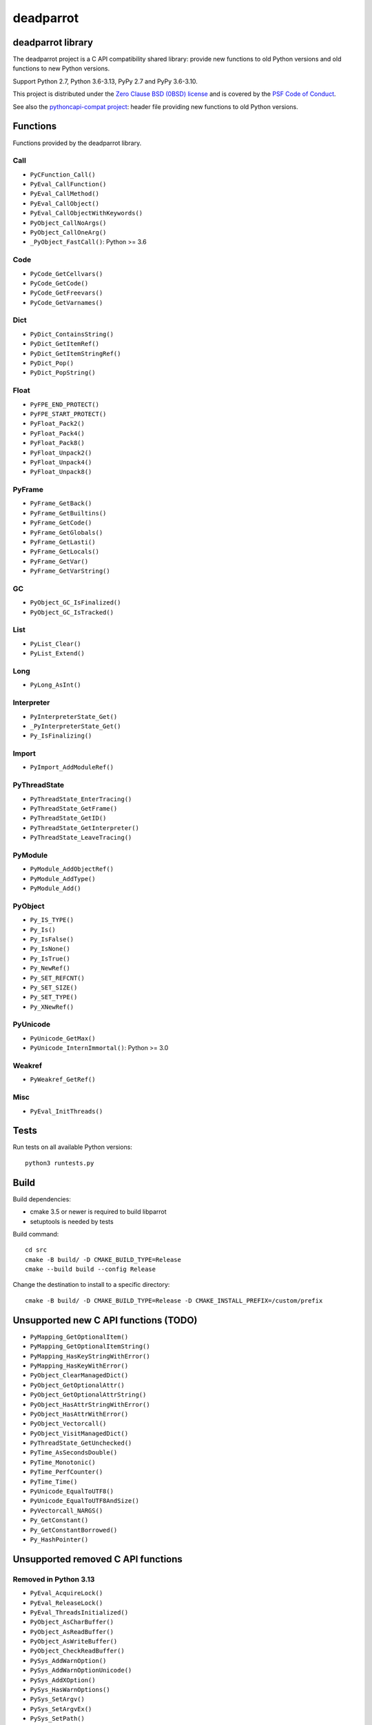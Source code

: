 ++++++++++
deadparrot
++++++++++

deadparrot library
==================

The deadparrot project is a C API compatibility shared library: provide new
functions to old Python versions and old functions to new Python versions.

Support Python 2.7, Python 3.6-3.13, PyPy 2.7 and PyPy 3.6-3.10.

This project is distributed under the `Zero Clause BSD (0BSD) license
<https://opensource.org/licenses/0BSD>`_ and is covered by the `PSF Code of
Conduct <https://www.python.org/psf/codeofconduct/>`_.

See also the `pythoncapi-compat project
<https://pythoncapi-compat.readthedocs.io/>`_: header file providing new
functions to old Python versions.


Functions
=========

Functions provided by the deadparrot library.

Call
----

* ``PyCFunction_Call()``
* ``PyEval_CallFunction()``
* ``PyEval_CallMethod()``
* ``PyEval_CallObject()``
* ``PyEval_CallObjectWithKeywords()``
* ``PyObject_CallNoArgs()``
* ``PyObject_CallOneArg()``
* ``_PyObject_FastCall()``: Python >= 3.6

Code
----

* ``PyCode_GetCellvars()``
* ``PyCode_GetCode()``
* ``PyCode_GetFreevars()``
* ``PyCode_GetVarnames()``

Dict
----

* ``PyDict_ContainsString()``
* ``PyDict_GetItemRef()``
* ``PyDict_GetItemStringRef()``
* ``PyDict_Pop()``
* ``PyDict_PopString()``

Float
-----

* ``PyFPE_END_PROTECT()``
* ``PyFPE_START_PROTECT()``
* ``PyFloat_Pack2()``
* ``PyFloat_Pack4()``
* ``PyFloat_Pack8()``
* ``PyFloat_Unpack2()``
* ``PyFloat_Unpack4()``
* ``PyFloat_Unpack8()``

PyFrame
-------

* ``PyFrame_GetBack()``
* ``PyFrame_GetBuiltins()``
* ``PyFrame_GetCode()``
* ``PyFrame_GetGlobals()``
* ``PyFrame_GetLasti()``
* ``PyFrame_GetLocals()``
* ``PyFrame_GetVar()``
* ``PyFrame_GetVarString()``

GC
--

* ``PyObject_GC_IsFinalized()``
* ``PyObject_GC_IsTracked()``

List
----

* ``PyList_Clear()``
* ``PyList_Extend()``

Long
----

* ``PyLong_AsInt()``

Interpreter
-----------

* ``PyInterpreterState_Get()``
* ``_PyInterpreterState_Get()``
* ``Py_IsFinalizing()``

Import
------

* ``PyImport_AddModuleRef()``

PyThreadState
-------------

* ``PyThreadState_EnterTracing()``
* ``PyThreadState_GetFrame()``
* ``PyThreadState_GetID()``
* ``PyThreadState_GetInterpreter()``
* ``PyThreadState_LeaveTracing()``

PyModule
--------

* ``PyModule_AddObjectRef()``
* ``PyModule_AddType()``
* ``PyModule_Add()``

PyObject
--------

* ``Py_IS_TYPE()``
* ``Py_Is()``
* ``Py_IsFalse()``
* ``Py_IsNone()``
* ``Py_IsTrue()``
* ``Py_NewRef()``
* ``Py_SET_REFCNT()``
* ``Py_SET_SIZE()``
* ``Py_SET_TYPE()``
* ``Py_XNewRef()``

PyUnicode
---------

* ``PyUnicode_GetMax()``
* ``PyUnicode_InternImmortal()``: Python >= 3.0

Weakref
-------

* ``PyWeakref_GetRef()``

Misc
----

* ``PyEval_InitThreads()``

Tests
=====

Run tests on all available Python versions::

    python3 runtests.py


Build
=====

Build dependencies:

* cmake 3.5 or newer is required to build libparrot
* setuptools is needed by tests

Build command::

    cd src
    cmake -B build/ -D CMAKE_BUILD_TYPE=Release
    cmake --build build --config Release

Change the destination to install to a specific directory::

    cmake -B build/ -D CMAKE_BUILD_TYPE=Release -D CMAKE_INSTALL_PREFIX=/custom/prefix


Unsupported new C API functions (TODO)
======================================

* ``PyMapping_GetOptionalItem()``
* ``PyMapping_GetOptionalItemString()``
* ``PyMapping_HasKeyStringWithError()``
* ``PyMapping_HasKeyWithError()``
* ``PyObject_ClearManagedDict()``
* ``PyObject_GetOptionalAttr()``
* ``PyObject_GetOptionalAttrString()``
* ``PyObject_HasAttrStringWithError()``
* ``PyObject_HasAttrWithError()``
* ``PyObject_Vectorcall()``
* ``PyObject_VisitManagedDict()``
* ``PyThreadState_GetUnchecked()``
* ``PyTime_AsSecondsDouble()``
* ``PyTime_Monotonic()``
* ``PyTime_PerfCounter()``
* ``PyTime_Time()``
* ``PyUnicode_EqualToUTF8()``
* ``PyUnicode_EqualToUTF8AndSize()``
* ``PyVectorcall_NARGS()``
* ``Py_GetConstant()``
* ``Py_GetConstantBorrowed()``
* ``Py_HashPointer()``


Unsupported removed C API functions
===================================

Removed in Python 3.13
----------------------

* ``PyEval_AcquireLock()``
* ``PyEval_ReleaseLock()``
* ``PyEval_ThreadsInitialized()``
* ``PyObject_AsCharBuffer()``
* ``PyObject_AsReadBuffer()``
* ``PyObject_AsWriteBuffer()``
* ``PyObject_CheckReadBuffer()``
* ``PySys_AddWarnOption()``
* ``PySys_AddWarnOptionUnicode()``
* ``PySys_AddXOption()``
* ``PySys_HasWarnOptions()``
* ``PySys_SetArgv()``
* ``PySys_SetArgvEx()``
* ``PySys_SetPath()``
* ``Py_SetPath()``
* ``Py_SetProgramName()``
* ``Py_SetPythonHome()``
* ``Py_SetStandardStreamEncoding()``
* ``Py_TRASHCAN_SAFE_BEGIN``
* ``Py_TRASHCAN_SAFE_END``
* ``_Py_SetProgramFullPath()``

Removed in Python 3.12
----------------------

* ``PyUnicode_AS_DATA()``
* ``PyUnicode_AS_UNICODE()``
* ``PyUnicode_AsUnicode()``
* ``PyUnicode_AsUnicodeAndSize()``
* ``PyUnicode_FromUnicode()``
* ``PyUnicode_GET_DATA_SIZE()``
* ``PyUnicode_GET_SIZE()``
* ``PyUnicode_GetSize()``
* ``PyUnicode_WCHAR_KIND()``

Removed in Python 3.11
----------------------

* ``HAVE_PY_SET_53BIT_PRECISION``
* ``PyFrame_BlockPop()``
* ``PyFrame_BlockSetup()``
* ``PyHeapType_GET_MEMBERS()``
* ``PyUnicode_Encode()``
* ``PyUnicode_EncodeASCII()``
* ``PyUnicode_EncodeCharmap()``
* ``PyUnicode_EncodeDecimal()``
* ``PyUnicode_EncodeLatin1()``
* ``PyUnicode_EncodeRawUnicodeEscape()``
* ``PyUnicode_EncodeUTF16()``
* ``PyUnicode_EncodeUTF32()``
* ``PyUnicode_EncodeUTF7()``
* ``PyUnicode_EncodeUTF8()``
* ``PyUnicode_EncodeUnicodeEscape()``
* ``PyUnicode_TransformDecimalToASCII()``
* ``PyUnicode_TranslateCharmap()``
* ``Py_ADJUST_ERANGE1()``
* ``Py_ADJUST_ERANGE2()``
* ``Py_FORCE_DOUBLE()``
* ``Py_OVERFLOWED()``
* ``Py_SET_ERANGE_IF_OVERFLOW()``
* ``Py_SET_ERRNO_ON_MATH_ERROR()``
* ``Py_UNICODE_COPY()``
* ``Py_UNICODE_FILL()``

Removed in Python 3.10
----------------------

* ``PyAST_Compile()``
* ``PyAST_CompileEx()``
* ``PyAST_CompileObject()``
* ``PyAST_Validate()``
* ``PyArena_AddPyObject()``
* ``PyArena_Free()``
* ``PyArena_Malloc()``
* ``PyArena_New()``
* ``PyFuture_FromAST()``
* ``PyFuture_FromASTObject()``
* ``PyLong_FromUnicode()``
* ``PyOS_InitInterrupts()``
* ``PyParser_ASTFromFile()``
* ``PyParser_ASTFromFileObject()``
* ``PyParser_ASTFromFilename()``
* ``PyParser_ASTFromString()``
* ``PyParser_ASTFromStringObject()``
* ``PyST_GetScope()``
* ``PySymtable_Build()``
* ``PySymtable_BuildObject()``
* ``PySymtable_Free()``
* ``PyUnicode_AsUnicodeCopy()``
* ``Py_ALLOW_RECURSION``
* ``Py_END_ALLOW_RECURSION``
* ``Py_SymtableString()``
* ``Py_SymtableStringObject()``
* ``Py_UNICODE_strcat()``
* ``Py_UNICODE_strchr()``
* ``Py_UNICODE_strcmp()``
* ``Py_UNICODE_strcpy()``
* ``Py_UNICODE_strlen()``
* ``Py_UNICODE_strncmp()``
* ``Py_UNICODE_strncpy()``
* ``Py_UNICODE_strrchr()``

Removed in Python 3.9
---------------------

* ``PyAsyncGen_ClearFreeLists()``
* ``PyCFunction_ClearFreeList()``
* ``PyCmpWrapper_Type()``
* ``PyContext_ClearFreeList()``
* ``PyDict_ClearFreeList()``
* ``PyFloat_ClearFreeList()``
* ``PyFrame_ClearFreeList()``
* ``PyFrame_ExtendStack()``
* ``PyList_ClearFreeList()``
* ``PyMethod_ClearFreeList()``
* ``PyNoArgsFunction()``
* ``PyNullImporter_Type()``
* ``PySet_ClearFreeList()``
* ``PySortWrapper_Type()``
* ``PyTuple_ClearFreeList()``
* ``PyUnicode_ClearFreeList()``
* ``Py_UNICODE_MATCH()``
* ``_PyAIterWrapper_Type()``
* ``_PyBytes_InsertThousandsGrouping()``
* ``_PyBytes_InsertThousandsGroupingLocale()``
* ``_PyFloat_Digits()``: implementation was removed in Python 2.6
* ``_PyFloat_DigitsInit()``: implementation was removed in Python 2.6
* ``_PyFloat_Repr()``: implementation was removed in Python 3.1
* ``_PyThreadState_GetFrame()``
* ``_PyUnicode_ClearStaticStrings()``
* ``_Py_InitializeFromArgs()``
* ``_Py_InitializeFromWideArgs()``

Removed in Python 3.8
---------------------

* ``PyByteArray_Init()``
* ``PyByteArray_Fini()``

Removed in Python 3.2
---------------------

* ``PyCObject_AsVoidPtr()``
* ``PyCObject_Check()``
* ``PyCObject_FromVoidPtr()``
* ``PyCObject_FromVoidPtrAndDesc()``
* ``PyCObject_GetDesc()``
* ``PyCObject_Import()``
* ``PyCObject_SetVoidPtr()``
* ``PyOS_ascii_atof()``
* ``PyOS_ascii_formatd()``
* ``PyOS_ascii_strtod()``

Removed in Python 3.1
---------------------

* ``PyNumber_Int()``

Removed in Python 3.0
---------------------

* ``PyString`` prefix replaced with ``PyUnicode``
* ``PyInt`` prefix replaced with ``PyLong``
* ``METH_OLDARGS``
* ``PyMember_Get()``
* ``PyMember_Set()``
* ``PyNumber_Coerce()``
* ``PyNumber_CoerceEx()``
* ``WITH_CYCLE_GC``
* Many other C API removals.


Unsupported removed C API
=========================

Removed in Python 3.10
----------------------

* ``PyThreadState.use_tracing`` member
* ``_Py_CheckRecursionLimit`` variable

Removed in Python 3.9
---------------------

* ``PyTypeObject.tp_print`` member
* ``_PyRuntime.getframe`` member

Changed in Python 3.8
---------------------

* Heap type instances now store a strong reference to the type. Their dealloc
  function must call ``Py_DECREF(Py_TYPE(obj));``.

Removed in Python 3.7
---------------------

* ``PyExc_RecursionErrorInst`` variable

Removed in Python 3.4
---------------------

* ``PyThreadState.tick_counter`` member

Removed in Python 3.2
---------------------

* ``PyCObject_Type`` variable
